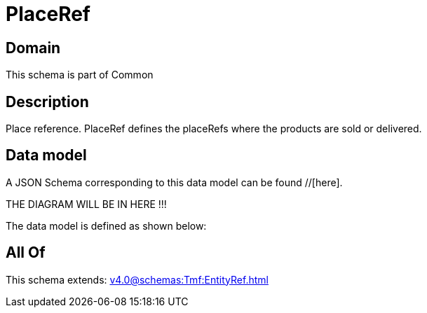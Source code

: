 = PlaceRef

[#domain]
== Domain

This schema is part of Common

[#description]
== Description
Place reference. PlaceRef defines the placeRefs where the products are sold or delivered.


[#data_model]
== Data model

A JSON Schema corresponding to this data model can be found //[here].

THE DIAGRAM WILL BE IN HERE !!!


The data model is defined as shown below:


[#all_of]
== All Of

This schema extends: xref:v4.0@schemas:Tmf:EntityRef.adoc[]
